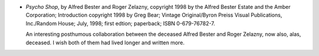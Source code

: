 .. title: Recent Reading: Alfred Bester & Roger Zelazny
.. slug: alfred-bester-roger-zelazny
.. date: 2008-11-19 00:00:00 UTC-05:00
.. tags: recent reading,science fiction
.. category: books/read/2008/11
.. link: 
.. description: 
.. type: text


* `Psycho Shop`, by Alfred Bester and Roger Zelazny, copyright 1998 by
  the Alfred Bester Estate and the Amber Corporation; Introduction
  copyright 1998 by Greg Bear; Vintage Original/Byron Preiss Visual
  Publications, Inc./Random House; July, 1998; first edtion;
  paperback; ISBN 0-679-76782-7.

  An interesting posthumous collaboration between the deceased Alfred
  Bester and Roger Zelazny, now also, alas, deceased.  I wish both of
  them had lived longer and written more.
